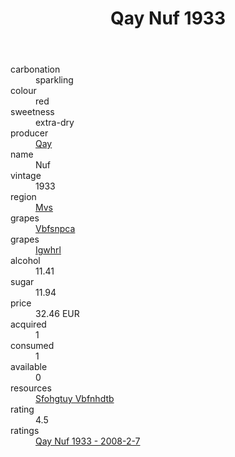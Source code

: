 :PROPERTIES:
:ID:                     c6f073af-aeac-49e8-8b65-188d4a91a03a
:END:
#+TITLE: Qay Nuf 1933

- carbonation :: sparkling
- colour :: red
- sweetness :: extra-dry
- producer :: [[id:c8fd643f-17cf-4963-8cdb-3997b5b1f19c][Qay]]
- name :: Nuf
- vintage :: 1933
- region :: [[id:70da2ddd-e00b-45ae-9b26-5baf98a94d62][Mvs]]
- grapes :: [[id:0ca1d5f5-629a-4d38-a115-dd3ff0f3b353][Vbfsnpca]]
- grapes :: [[id:418b9689-f8de-4492-b893-3f048b747884][Igwhrl]]
- alcohol :: 11.41
- sugar :: 11.94
- price :: 32.46 EUR
- acquired :: 1
- consumed :: 1
- available :: 0
- resources :: [[id:6769ee45-84cb-4124-af2a-3cc72c2a7a25][Sfohgtuy Vbfnhdtb]]
- rating :: 4.5
- ratings :: [[id:d562962d-53e8-41e4-9e3e-17dd20219a56][Qay Nuf 1933 - 2008-2-7]]


